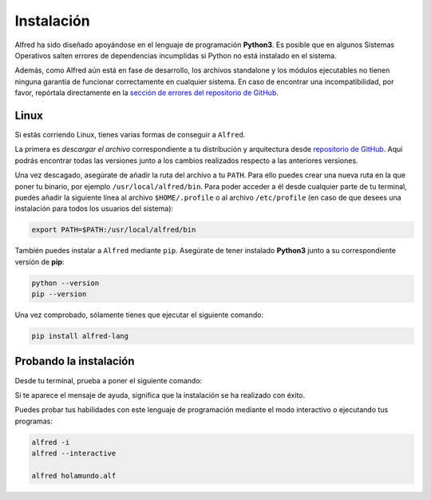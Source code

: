 .. Reference: https://golang.org/doc/install

===========
Instalación
===========

Alfred ha sido diseñado apoyándose en el lenguaje de programación **Python3**.
Es posible que en algunos Sistemas Operativos salten errores de dependencias incumplidas si Python no está instalado en el sistema.

Además, como Alfred aún está en fase de desarrollo, los archivos standalone y los módulos ejecutables no tienen ninguna garantía de
funcionar correctamente en cualquier sistema. En caso de encontrar una incompatibilidad, por favor, repórtala directamente en la `sección de errores del repositorio de GitHub`_.

.. _sección de errores del repositorio de GitHub: https://github.com/cosasdepuma/Alfred/issues

Linux
=====

Si estás corriendo Linux, tienes varias formas de conseguir a ``Alfred``.

La primera es `descargar el archivo` correspondiente a tu distribución y
arquitectura desde `repositorio de GitHub`_. Aquí podrás encontrar todas las
versiones junto a los cambios realizados respecto a las anteriores versiones.

Una vez descagado, asegúrate de añadir la ruta del archivo a tu ``PATH``.
Para ello puedes crear una nueva ruta en la que poner tu binario, por ejemplo
``/usr/local/alfred/bin``. Para poder acceder a él desde cualquier parte de tu
terminal, puedes añadir la siguiente línea al archivo ``$HOME/.profile`` o al
archivo ``/etc/profile`` (en caso de que desees una instalación para todos los
usuarios del sistema):

.. code-block:: bash

  export PATH=$PATH:/usr/local/alfred/bin

También puedes instalar a ``Alfred`` mediante ``pip``. Asegúrate de tener
instalado **Python3** junto a su correspondiente versión de **pip**:

.. code-block:: bash

  python --version
  pip --version

Una vez comprobado, sólamente tienes que ejecutar el siguiente comando:

.. code-block:: bash

  pip install alfred-lang

Probando la instalación
=======================

Desde tu terminal, prueba a poner el siguiente comando:

.. code-block: bash

  alfred

Si te aparece el mensaje de ayuda, significa que la instalación se ha realizado
con éxito.

Puedes probar tus habilidades con este lenguaje de programación mediante el modo
interactivo o ejecutando tus programas:

.. code-block:: bash

  alfred -i
  alfred --interactive

  alfred holamundo.alf

.. Links
.. _repositorio de GitHub: https://github.com/cosasdepuma/Alfred
.. _descargar el archivo: https://github.com/cosasdepuma/Alfred/releases
